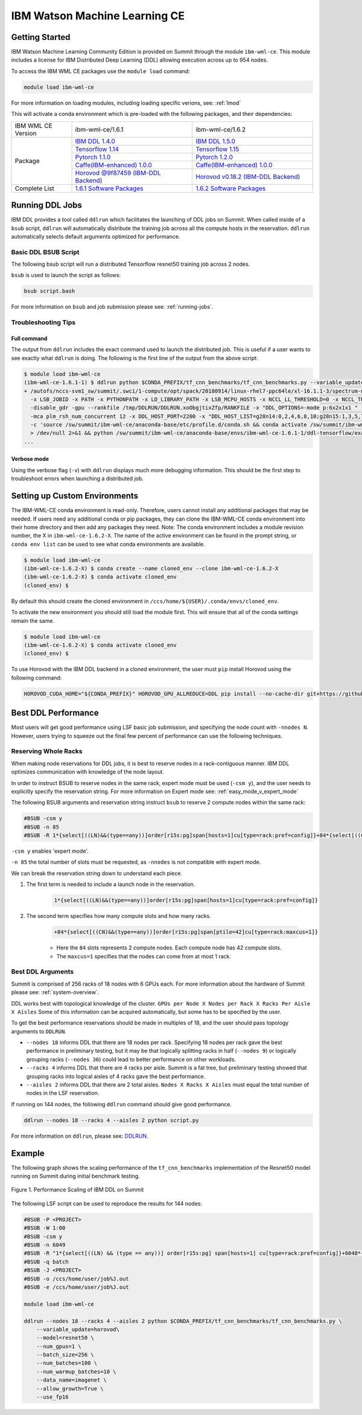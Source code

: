 
*************************************************************************************
IBM Watson Machine Learning CE
*************************************************************************************

Getting Started
===============

IBM Watson Machine Learning Community Edition is provided on Summit
through the module ``ibm-wml-ce``. This module includes a license for IBM
Distributed Deep Learning (DDL) allowing execution across up to 954 nodes.

To access the IBM WML CE packages use the ``module load`` command:

.. code-block:: bash

    module load ibm-wml-ce

For more information on loading modules, including loading specific verions,
see: :ref:`lmod`

This will activate a conda environment which is pre-loaded with the following
packages, and their dependencies:

.. table::
    :widths: 20 40 40

    +--------------------+--------------------------------------------------------------------------------------------------------------------------------+--------------------------------------------------------------------------------------------------------------------------------+
    | IBM WML CE Version | ibm-wml-ce/1.6.1                                                                                                               | ibm-wml-ce/1.6.2                                                                                                               |
    +--------------------+--------------------------------------------------------------------------------------------------------------------------------+--------------------------------------------------------------------------------------------------------------------------------+
    | Package            | `IBM DDL 1.4.0 <https://www.ibm.com/support/knowledgecenter/SS5SF7_1.6.1/navigation/wmlce_getstarted_ddl.html>`_               | `IBM DDL 1.5.0 <https://www.ibm.com/support/knowledgecenter/SS5SF7_1.6.2/navigation/wmlce_getstarted_ddl.html>`_               |
    |                    +--------------------------------------------------------------------------------------------------------------------------------+--------------------------------------------------------------------------------------------------------------------------------+
    |                    | `Tensorflow 1.14 <https://www.ibm.com/support/knowledgecenter/SS5SF7_1.6.1/navigation/wmlce_getstarted_tensorflow.html>`_      | `Tensorflow 1.15 <https://www.ibm.com/support/knowledgecenter/SS5SF7_1.6.2/navigation/wmlce_getstarted_tensorflow.html>`_      |
    |                    +--------------------------------------------------------------------------------------------------------------------------------+--------------------------------------------------------------------------------------------------------------------------------+
    |                    | `Pytorch 1.1.0 <https://www.ibm.com/support/knowledgecenter/SS5SF7_1.6.1/navigation/wmlce_getstarted_pytorch.html>`_           | `Pytorch 1.2.0 <https://www.ibm.com/support/knowledgecenter/SS5SF7_1.6.2/navigation/wmlce_getstarted_pytorch.html>`_           |
    |                    +--------------------------------------------------------------------------------------------------------------------------------+--------------------------------------------------------------------------------------------------------------------------------+
    |                    | `Caffe(IBM-enhanced) 1.0.0 <https://www.ibm.com/support/knowledgecenter/SS5SF7_1.6.1/navigation/wmlce_getstarted_caffe.html>`_ | `Caffe(IBM-enhanced) 1.0.0 <https://www.ibm.com/support/knowledgecenter/SS5SF7_1.6.2/navigation/wmlce_getstarted_caffe.html>`_ |
    |                    +--------------------------------------------------------------------------------------------------------------------------------+--------------------------------------------------------------------------------------------------------------------------------+
    |                    | `Horovod @9f87459 (IBM-DDL Backend) <https://github.com/horovod/horovod>`_                                                     | `Horovod v0.18.2 (IBM-DDL Backend) <https://github.com/horovod/horovod>`_                                                      |
    +--------------------+--------------------------------------------------------------------------------------------------------------------------------+--------------------------------------------------------------------------------------------------------------------------------+
    | Complete List      | `1.6.1 Software Packages <https://www.ibm.com/support/knowledgecenter/SS5SF7_1.6.1/navigation/wmlce_software_pkgs.html>`_      | `1.6.2 Software Packages <https://www.ibm.com/support/knowledgecenter/SS5SF7_1.6.2/navigation/wmlce_software_pkgs.html>`_      |
    +--------------------+--------------------------------------------------------------------------------------------------------------------------------+--------------------------------------------------------------------------------------------------------------------------------+

Running DDL Jobs
================

IBM DDL provides a tool called ``ddlrun`` which facilitates the launching of
DDL jobs on Summit. When called inside of a ``bsub`` script, ``ddlrun`` will
automatically distribute the training job across all the compute hosts in the
reservation. ``ddlrun`` automatically selects default arguments optimized
for performance.

Basic DDL BSUB Script
---------------------

The following bsub script will run a distributed Tensorflow resnet50 training job
across 2 nodes.

.. code-block:: bash
    :caption: script.bash

    #BSUB -P <PROJECT>
    #BSUB -W 0:10
    #BSUB -nnodes 2
    #BSUB -q batch
    #BSUB -J ddl_test_job
    #BSUB -o /ccs/home/<user>/job%J.out
    #BSUB -e /ccs/home/<user>/job%J.out

    module load ibm-wml-ce

    ddlrun python $CONDA_PREFIX/tf_cnn_benchmarks/tf_cnn_benchmarks.py --variable_update=ddl --model=resnet50

``bsub`` is used to launch the script as follows:

.. code-block:: bash

    bsub script.bash

For more information on ``bsub`` and job submission
please see: :ref:`running-jobs`.

Troubleshooting Tips
--------------------

Full command
^^^^^^^^^^^^

The output from ``ddlrun`` includes the exact command used to launch the
distributed job. This is useful if a user wants to see exactly what ``ddlrun``
is doing. The following is the first line of the output from the above script:

.. code-block:: console

    $ module load ibm-wml-ce
    (ibm-wml-ce-1.6.1-1) $ ddlrun python $CONDA_PREFIX/tf_cnn_benchmarks/tf_cnn_benchmarks.py --variable_update=ddl --model=resnet50
    + /autofs/nccs-svm1_sw/summit/.swci/1-compute/opt/spack/20180914/linux-rhel7-ppc64le/xl-16.1.1-3/spectrum-mpi-10.3.0.1-20190611-aqjt3jo53mogrrhcrd2iufr435azcaha/bin/mpirun \
      -x LSB_JOBID -x PATH -x PYTHONPATH -x LD_LIBRARY_PATH -x LSB_MCPU_HOSTS -x NCCL_LL_THRESHOLD=0 -x NCCL_TREE_THRESHOLD=0 \
      -disable_gdr -gpu --rankfile /tmp/DDLRUN/DDLRUN.xoObgjtixZfp/RANKFILE -x "DDL_OPTIONS=-mode p:6x2x1x1 " -n 12 \
      -mca plm_rsh_num_concurrent 12 -x DDL_HOST_PORT=2200 -x "DDL_HOST_LIST=g28n14:0,2,4,6,8,10;g28n15:1,3,5,7,9,11" bash \
      -c 'source /sw/summit/ibm-wml-ce/anaconda-base/etc/profile.d/conda.sh && conda activate /sw/summit/ibm-wml-ce/anaconda-base/envs/ibm-wml-ce-1.6.1-1 \
      > /dev/null 2>&1 && python /sw/summit/ibm-wml-ce/anaconda-base/envs/ibm-wml-ce-1.6.1-1/ddl-tensorflow/examples/mnist/mnist-env.py'
    ...


Verbose mode
^^^^^^^^^^^^

Using the verbose flag (``-v``) with ``ddlrun`` displays much more debugging
information. This should be the first step to troubleshoot errors when
launching a distributed job.

Setting up Custom Environments
==============================

The IBM-WML-CE conda environment is read-only. Therefore, users
cannot install any additional packages that may be needed. If users need
any additional conda or pip packages, they can clone the IBM-WML-CE
conda environment into their home directory and then add any packages they
need. Note: The conda environment includes a module revision number, the X
in ``ibm-wml-ce-1.6.2-X``. The name of the active environment can be found
in the prompt string, or ``conda env list`` can be used to see what conda
environments are available.

.. code-block:: console

    $ module load ibm-wml-ce
    (ibm-wml-ce-1.6.2-X) $ conda create --name cloned_env --clone ibm-wml-ce-1.6.2-X
    (ibm-wml-ce-1.6.2-X) $ conda activate cloned_env
    (cloned_env) $

By default this should create the cloned environment in
``/ccs/home/${USER}/.conda/envs/cloned_env``.

To activate the new environment you should still load the module first. This
will ensure that all of the conda settings remain the same.

.. code-block:: console

    $ module load ibm-wml-ce
    (ibm-wml-ce-1.6.2-X) $ conda activate cloned_env
    (cloned_env) $

To use Horovod with the IBM DDL backend in a cloned environment, the user must
``pip`` install Horovod using the following command:

.. code-block:: bash

    HOROVOD_CUDA_HOME="${CONDA_PREFIX}" HOROVOD_GPU_ALLREDUCE=DDL pip install --no-cache-dir git+https://github.com/horovod/horovod.git@9f87459ead9ebb7331e1cd9cf8e9a5543ecfb784

Best DDL Performance
====================

Most users will get good performance using LSF basic job submission, and
specifying the node count with ``-nnodes N``. However, users trying
to squeeze out the final few percent of performance can use the following
techniques.

Reserving Whole Racks
---------------------

When making node reservations for DDL jobs, it is best to reserve nodes in a
rack-contiguous manner. IBM DDL optimizes communication with knowledge of the
node layout.

In order to instruct BSUB to reserve nodes in the same rack, expert mode must
be used (``-csm y``), and the user needs to explicitly specify the reservation
string. For more information on Expert mode see: :ref:`easy_mode_v_expert_mode`

The following BSUB arguments and reservation string instruct ``bsub`` to
reserve 2 compute nodes within the same rack:

.. code-block:: bash

    #BSUB -csm y
    #BSUB -n 85
    #BSUB -R 1*{select[((LN)&&(type==any))]order[r15s:pg]span[hosts=1]cu[type=rack:pref=config]}+84*{select[((CN)&&(type==any))]order[r15s:pg]span[ptile=42]cu[type=rack:maxcus=1]}

``-csm y`` enables 'expert mode'.

``-n 85`` the total number of slots must be requested, as ``-nnodes`` is not
compatible with expert mode.

We can break the reservation string down to understand each piece.

1. The first term is needed to include a launch node in the reservation.

    .. code-block:: bash

        1*{select[((LN)&&(type==any))]order[r15s:pg]span[hosts=1]cu[type=rack:pref=config]}

2. The second term specifies how many compute slots and how many racks.

    .. code-block:: bash

        +84*{select[((CN)&&(type==any))]order[r15s:pg]span[ptile=42]cu[type=rack:maxcus=1]}

    * Here the ``84`` slots represents 2 compute nodes. Each compute node has 42 compute slots.

    * The ``maxcus=1`` specifies that the nodes can come from at most 1 rack.

Best DDL Arguments
------------------

Summit is comprised of 256 racks of 18 nodes with 6 GPUs each. For more
information about the hardware of Summit please see: :ref:`system-overview`.

DDL works best with topological knowledge of the cluster.
``GPUs per Node X Nodes per Rack X Racks Per Aisle X Aisles`` Some of this
information can be acquired automatically, but some has to be specified
by the user.

To get the best performance reservations should be made in multiples of 18,
and the user should pass topology arguments to ``DDLRUN``.

* ``--nodes 18`` informs DDL that there are 18 nodes per rack. Specifying 18
  nodes per rack gave the best performance in preliminary testing, but it may
  be that logically splitting racks in half (``--nodes 9``) or logically
  grouping racks (``--nodes 36``) could lead to better performance on other
  workloads.

* ``--racks 4`` informs DDL that there are 4 racks per aisle. Summit is a
  fat tree, but preliminary testing showed that grouping racks into logical
  aisles of 4 racks gave the best performance.

* ``--aisles 2`` informs DDL that there are 2 total aisles.
  ``Nodes X Racks X Aisles`` must equal the total number of nodes in the LSF
  reservation.

If running on 144 nodes, the following ``ddlrun`` command should
give good performance.

.. code-block:: bash

    ddlrun --nodes 18 --racks 4 --aisles 2 python script.py

For more information on ``ddlrun``, please see: `DDLRUN <https://www.ibm.com/support/knowledgecenter/SS5SF7_1.6.2/navigation/wmlce_ddlrun.html>`_.


Example
===================

The following graph shows the scaling performance of the
``tf_cnn_benchmarks`` implementation of the Resnet50 model
running on Summit during initial benchmark testing.

.. figure:: /images/ibm_wml_ddl_resnet50.png
   :align: center

   Figure 1. Performance Scaling of IBM DDL on Summit

The following LSF script can be used to reproduce the results for 144 nodes:

.. code-block:: bash

    #BSUB -P <PROJECT>
    #BSUB -W 1:00
    #BSUB -csm y
    #BSUB -n 6049
    #BSUB -R "1*{select[((LN) && (type == any))] order[r15s:pg] span[hosts=1] cu[type=rack:pref=config]}+6048*{select[((CN) && (type == any))] order[r15s:pg] span[ptile=42] cu[type=rack:maxcus=8]}"
    #BSUB -q batch
    #BSUB -J <PROJECT>
    #BSUB -o /ccs/home/user/job%J.out
    #BSUB -e /ccs/home/user/job%J.out

    module load ibm-wml-ce

    ddlrun --nodes 18 --racks 4 --aisles 2 python $CONDA_PREFIX/tf_cnn_benchmarks/tf_cnn_benchmarks.py \
        --variable_update=horovod\
        --model=resnet50 \
        --num_gpus=1 \
        --batch_size=256 \
        --num_batches=100 \
        --num_warmup_batches=10 \
        --data_name=imagenet \
        --allow_growth=True \
        --use_fp16
